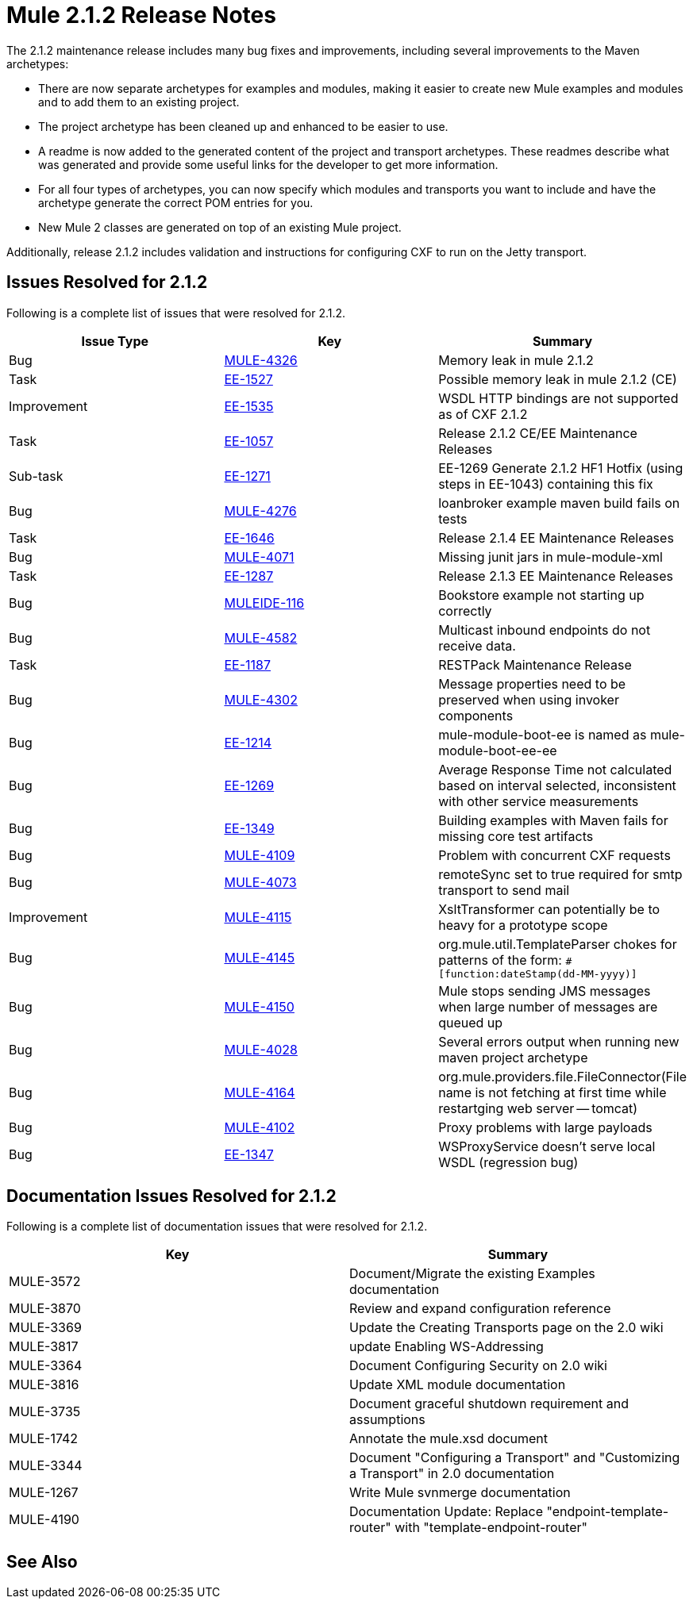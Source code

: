 = Mule 2.1.2 Release Notes
:keywords: release notes, esb


The 2.1.2 maintenance release includes many bug fixes and improvements, including several improvements to the Maven archetypes:

* There are now separate archetypes for examples and modules, making it easier to create new Mule examples and modules and to add them to an existing project.
* The project archetype has been cleaned up and enhanced to be easier to use.
* A readme is now added to the generated content of the project and transport archetypes. These readmes describe what was generated and provide some useful links for the developer to get more information.
* For all four types of archetypes, you can now specify which modules and transports you want to include and have the archetype generate the correct POM entries for you.
* New Mule 2 classes are generated on top of an existing Mule project.

Additionally, release 2.1.2 includes validation and instructions for configuring CXF to run on the Jetty transport.

== Issues Resolved for 2.1.2

Following is a complete list of issues that were resolved for 2.1.2.

[%header,cols="3*a"]
|===
| Issue Type
| Key
| Summary

| Bug
| http://www.mulesoft.org/jira/browse/MULE-4326[MULE-4326]
| Memory leak in mule 2.1.2

| Task
| http://www.mulesoft.org/jira/browse/EE-1527[EE-1527]
| Possible memory leak in mule 2.1.2 (CE)


| Improvement
| http://www.mulesoft.org/jira/browse/EE-1535[EE-1535]
| WSDL HTTP bindings are not supported as of CXF 2.1.2


| Task
| http://www.mulesoft.org/jira/browse/EE-1057[EE-1057]
| Release 2.1.2 CE/EE Maintenance Releases


| Sub-task
| http://www.mulesoft.org/jira/browse/EE-1271[EE-1271]
| EE-1269 Generate 2.1.2 HF1 Hotfix (using steps in EE-1043) containing this fix

| Bug
| http://www.mulesoft.org/jira/browse/MULE-4276[MULE-4276]
| loanbroker example maven build fails on tests


| Task
| http://www.mulesoft.org/jira/browse/EE-1646[EE-1646]
| Release 2.1.4 EE Maintenance Releases


| Bug
| http://www.mulesoft.org/jira/browse/MULE-4071[MULE-4071]
| Missing junit jars in mule-module-xml


| Task
| http://www.mulesoft.org/jira/browse/EE-1287[EE-1287]
| Release 2.1.3 EE Maintenance Releases

| Bug
| http://www.mulesoft.org/jira/browse/MULEIDE-116[MULEIDE-116]
| Bookstore example not starting up correctly

| Bug
| http://www.mulesoft.org/jira/browse/MULE-4582[MULE-4582]
| Multicast inbound endpoints do not receive data.


| Task
| http://www.mulesoft.org/jira/browse/EE-1187[EE-1187]
| RESTPack Maintenance Release

| Bug
| http://www.mulesoft.org/jira/browse/MULE-4302[MULE-4302]
| Message properties need to be preserved when using invoker components


| Bug
| http://www.mulesoft.org/jira/browse/EE-1214[EE-1214]
| mule-module-boot-ee is named as mule-module-boot-ee-ee

| Bug
| http://www.mulesoft.org/jira/browse/EE-1269[EE-1269]
| Average Response Time not calculated based on interval selected, inconsistent with other service measurements

| Bug
| http://www.mulesoft.org/jira/browse/EE-1349[EE-1349]
| Building examples with Maven fails for missing core test artifacts

| Bug
| http://www.mulesoft.org/jira/browse/MULE-4109[MULE-4109]
| Problem with concurrent CXF requests

| Bug
| http://www.mulesoft.org/jira/browse/MULE-4073[MULE-4073]
| remoteSync set to true required for smtp transport to send mail

| Improvement
| http://www.mulesoft.org/jira/browse/MULE-4115[MULE-4115]
| XsltTransformer can potentially be to heavy for a prototype scope

| Bug
| http://www.mulesoft.org/jira/browse/MULE-4145[MULE-4145]
| org.mule.util.TemplateParser chokes for patterns of the form: `&#x0023;[function:dateStamp(dd-MM-yyyy)]`

| Bug
| http://www.mulesoft.org/jira/browse/MULE-4150[MULE-4150]
| Mule stops sending JMS messages when large number of messages are queued up

| Bug
| http://www.mulesoft.org/jira/browse/MULE-4028[MULE-4028]
| Several errors output when running new maven project archetype


| Bug
| http://www.mulesoft.org/jira/browse/MULE-4164[MULE-4164]
| org.mule.providers.file.FileConnector(File name is not fetching at first time while restartging web server -- tomcat)


| Bug
| http://www.mulesoft.org/jira/browse/MULE-4102[MULE-4102]
| Proxy problems with large payloads

| Bug
| http://www.mulesoft.org/jira/browse/EE-1347[EE-1347]
| WSProxyService doesn't serve local WSDL (regression bug)

|===



== Documentation Issues Resolved for 2.1.2

Following is a complete list of documentation issues that were resolved for 2.1.2.

[%header,cols="2*a"]
|===
| Key
| Summary

| MULE-3572
| Document/Migrate the existing Examples documentation

| MULE-3870
| Review and expand configuration reference

| MULE-3369
| Update the Creating Transports page on the 2.0 wiki

| MULE-3817
| update Enabling WS-Addressing

| MULE-3364
| Document Configuring Security on 2.0 wiki

| MULE-3816
| Update XML module documentation

| MULE-3735
| Document graceful shutdown requirement and assumptions

| MULE-1742
| Annotate the mule.xsd document

| MULE-3344
| Document "Configuring a Transport" and "Customizing a Transport" in 2.0 documentation

| MULE-1267
| Write Mule svnmerge documentation

| MULE-4190
| Documentation Update: Replace "endpoint-template-router" with "template-endpoint-router"
|===

== See Also





